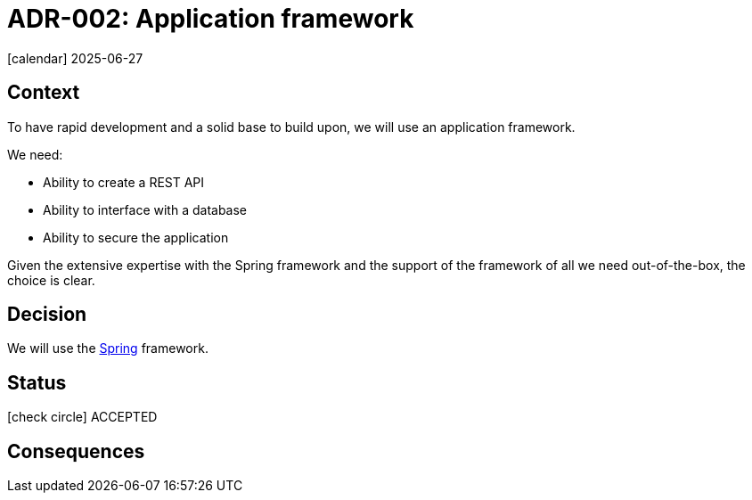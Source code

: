 = ADR-002: Application framework
:icons: font

icon:calendar[] 2025-06-27

== Context

To have rapid development and a solid base to build upon, we will use an application framework.

We need:

* Ability to create a REST API
* Ability to interface with a database
* Ability to secure the application

Given the extensive expertise with the Spring framework and the support of the framework of all we need out-of-the-box, the choice is clear.

== Decision

We will use the https://spring.io/[Spring] framework.

== Status

icon:check-circle[] ACCEPTED

== Consequences

